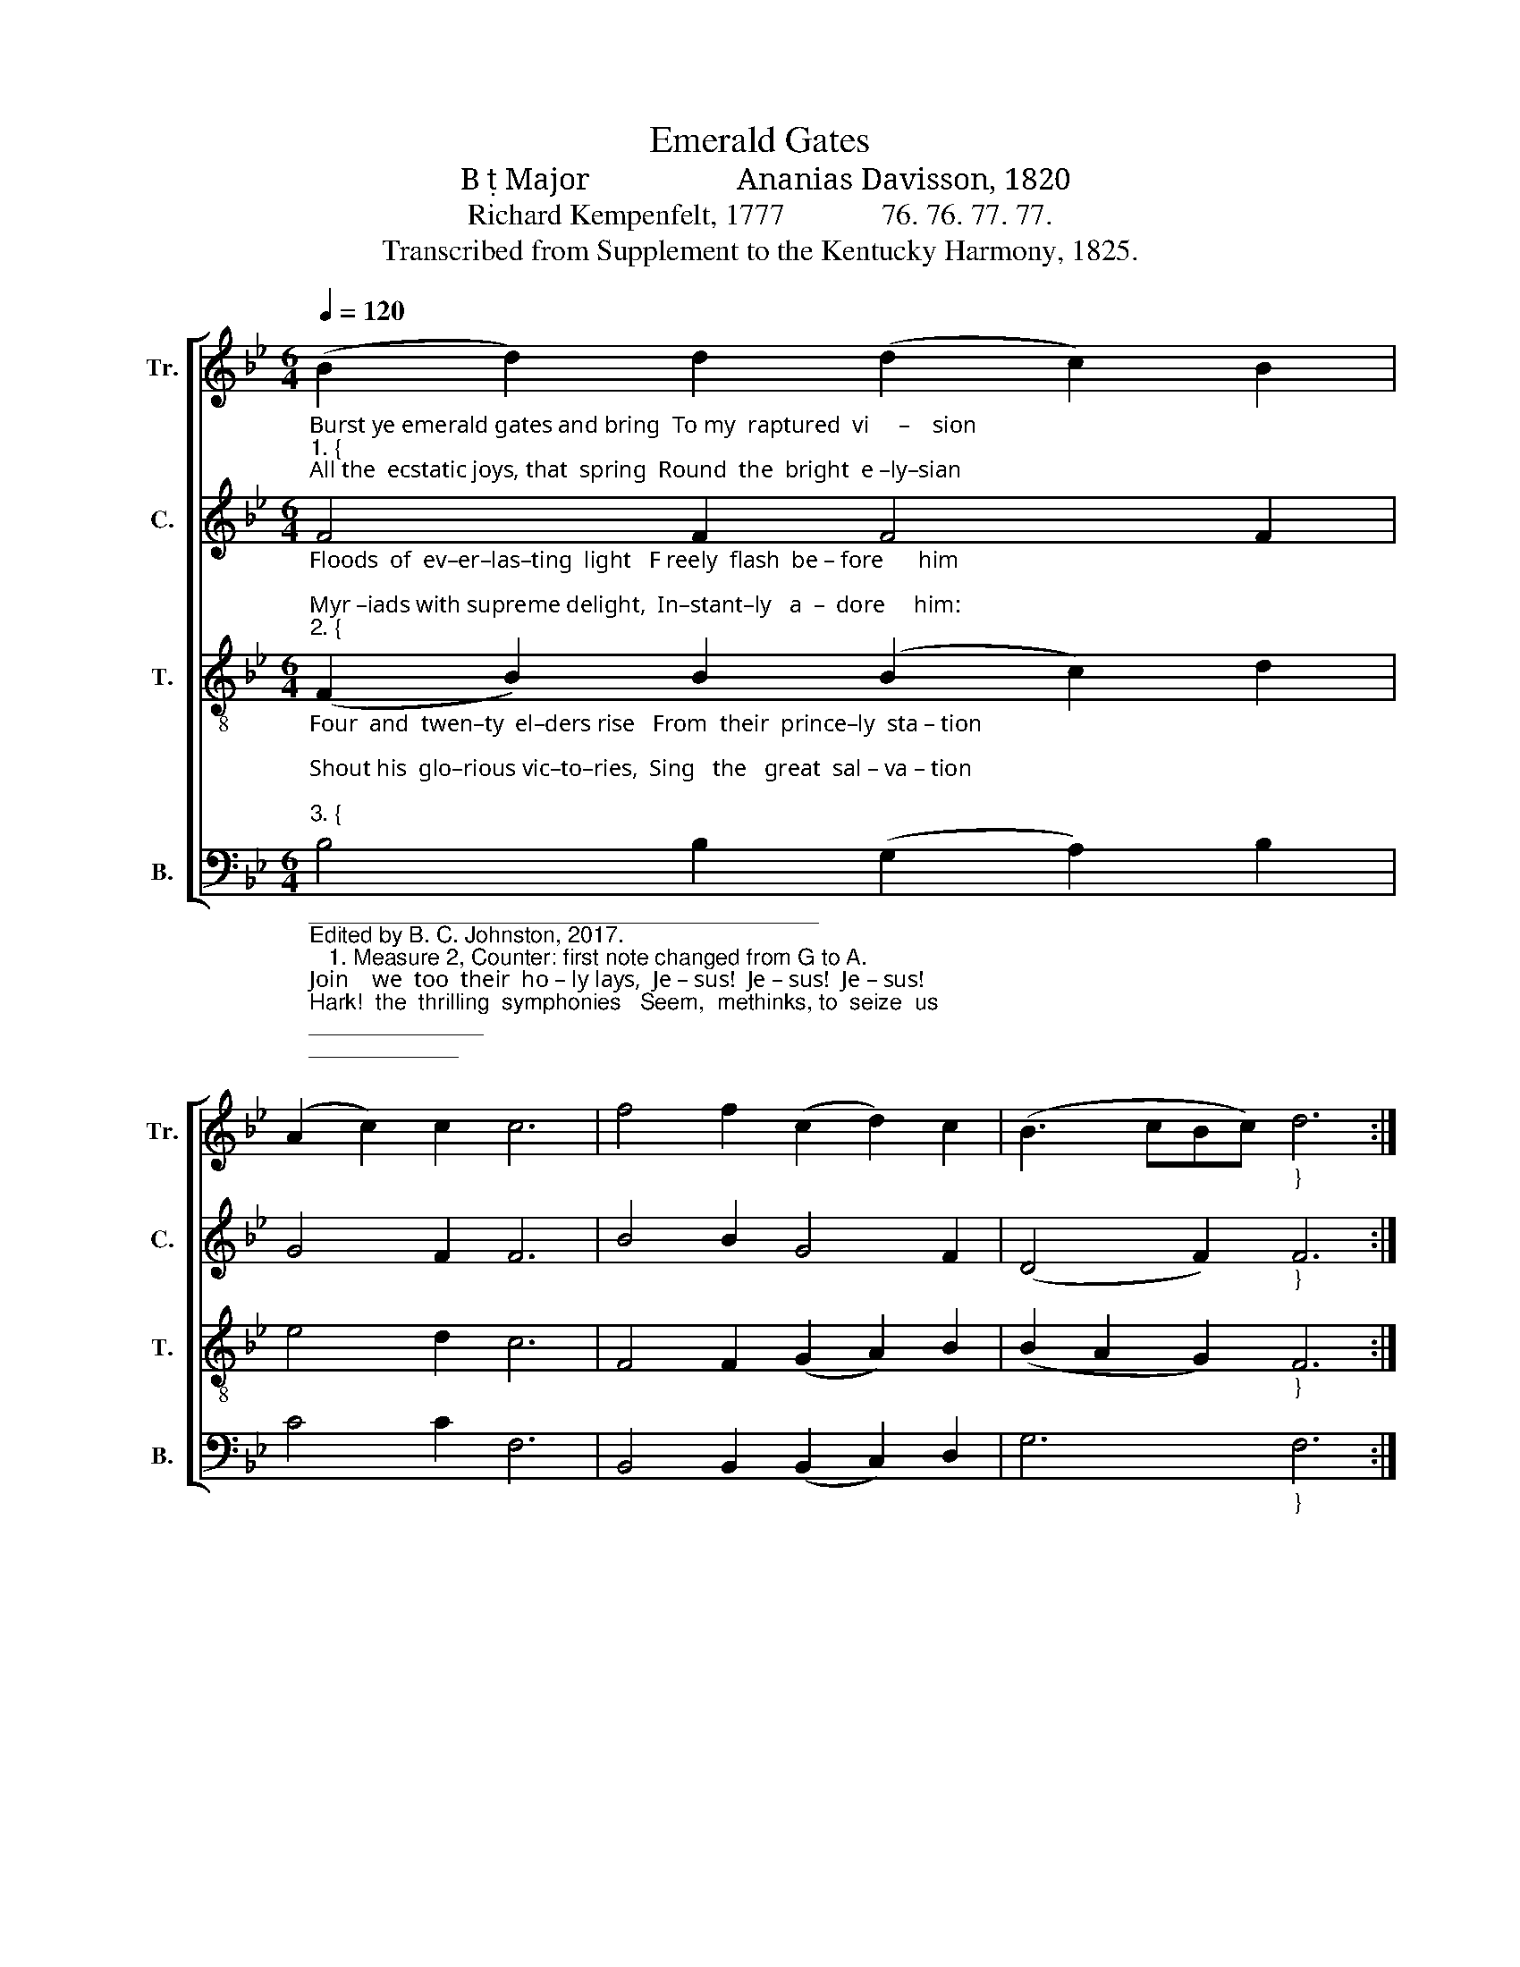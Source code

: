 X:1
T:Emerald Gates
T:B  Major                   Ananias Davisson, 1820
T:Richard Kempenfelt, 1777             76. 76. 77. 77.
T:Transcribed from Supplement to the Kentucky Harmony, 1825.
%%score [ 1 2 3 4 ]
L:1/8
Q:1/4=120
M:6/4
K:Bb
V:1 treble nm="Tr." snm="Tr."
V:2 treble nm="C." snm="C."
V:3 treble-8 nm="T." snm="T."
V:4 bass nm="B." snm="B."
V:1
"_Burst ye emerald gates and bring  To my  raptured  vi     –    sion""_1. {""_All the  ecstatic joys, that  spring  Round  the  bright  e –ly–sian;" (B2 d2) d2 (d2 c2) B2 | %1
 (A2 c2) c2 c6 | f4 f2 (c2 d2) c2 | (B3 cBc)"_}" d6 :: %4
"_Lo! we lift our longing eyes, Break ye intervening skies; Sun of righteousness arise,  Op'n  the  gates  of  paradise." z12 | %5
 z12 | B4 c2 d4 B2 | f4 d2 c6 | G4 G2 (G2 F2) D2 | B4 d2 c6 | (f2 e2) f2 (g2 f2) d2 | d4 c2 B6 :| %12
V:2
"_Floods  of  ev–er–las–ting  light   F reely  flash  be – fore      him;""_Myr –iads with supreme delight,  In–stant–ly   a  –  dore     him:""_2. {" F4 F2 F4 F2 | %1
 G4 F2 F6 | B4 B2 G4 F2 | (D4 F2)"_}" F6 :: %4
"_Angel trumps resound his fame,  Lutes of lucid gold proclaim,  All the music of his name;  Heaven echoing the theme." z12 | %5
 z12 | B4 c2 B4 G2 | A4 F2 F6 | B4 d2 (G2 F2) G2 | F4 G2 F6 | B4 F2 D4 F2 | G4 F2 F6 :| %12
V:3
"_Four  and  twen–ty  el–ders rise   From  their  prince–ly  sta – tion;""_Shout his  glo–rious vic–to–ries,  Sing   the   great  sal – va – tion;""_3. {" (F2 B2) B2 (B2 c2) d2 | %1
 e4 d2 c6 | F4 F2 (G2 A2) B2 | (B2 A2 G2)"_}" F6 :: %4
"_Cast their crowns before his throne,  Cry in reverential tone,  Glory be to God alone;  Ho – ly!  ho – ly!  ho – ly  one." z12 | %5
 z12 | e4 c2 d4 B2 | c4 A2 F6 | e4 d2 (c2 d2) e2 | f4 ed c6 | (f2 e2) d2 (e2 d2) c2 | B4 A2 B6 :| %12
V:4
"__________________________________________ \nEdited by B. C. Johnston, 2017.\n   1. Measure 2, Counter: first note changed from G to A.""_Join    we  too  their  ho – ly lays,  Je – sus!  Je – sus!  Je – sus!""_Hark!  the  thrilling  symphonies   Seem,  methinks, to  seize  us;""_4. {" B,4 B,2 (G,2 A,2) B,2 | %1
 C4 C2 F,6 | B,,4 B,,2 (B,,2 C,2) D,2 | G,6"_}" F,6 :: %4
"_Sweetest sound in Seraph's song,  Sweetest notes on mortal tongue,  Sweetest carol ever sung, Jesus,Jesus flow along." D,4 E,2 F,4 B,2 | %5
 G,4 A,2 F,6 | B,4 A,2 B,4 B,2 | C4 A,2 F,6 | B,4 B,2 (G,2 F,2) D,2 | B,,4 D,2 F,6 | %10
 (B,2 A,2) G,2 A,4 F,2 | B,4 F,2 B,,6 :| %12

